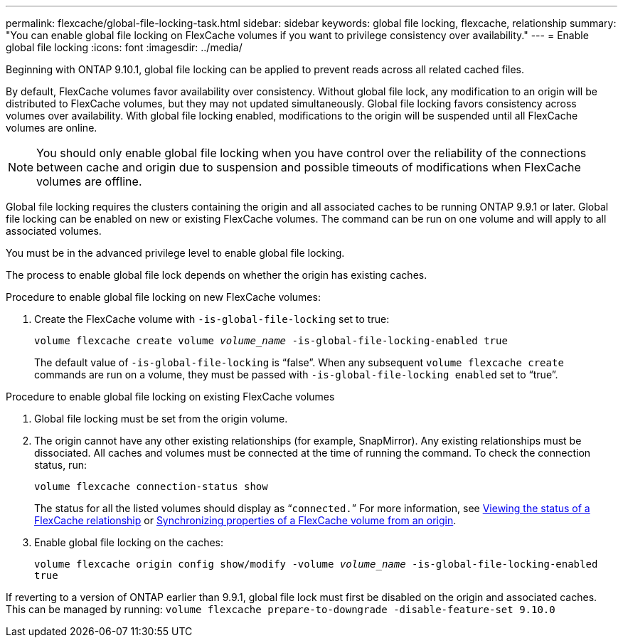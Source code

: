 ---
permalink: flexcache/global-file-locking-task.html
sidebar: sidebar
keywords: global file locking, flexcache, relationship
summary: "You can enable global file locking on FlexCache volumes if you want to privilege consistency over availability."
---
= Enable global file locking
:icons: font
:imagesdir: ../media/

[.lead]
Beginning with ONTAP 9.10.1, global file locking can be applied to prevent reads across all related cached files.

By default, FlexCache volumes favor availability over consistency. Without global file lock, any modification to an origin will be distributed to FlexCache volumes, but they may not updated simultaneously. Global file locking favors consistency across volumes over availability. With global file locking enabled, modifications to the origin will be suspended until all FlexCache volumes are online.

NOTE: You should only enable global file locking when you have control over the reliability of the connections between cache and origin due to suspension and possible timeouts of modifications when FlexCache volumes are offline.

Global file locking requires the clusters containing the origin and all associated caches to be running ONTAP 9.9.1 or later. Global file locking can be enabled on new or existing FlexCache volumes. The command can be run on one volume and will apply to all associated volumes.

You must be in the advanced privilege level to enable global file locking.

The process to enable global file lock depends on whether the origin has existing caches.

.Procedure to enable global file locking on new FlexCache volumes:
. Create the FlexCache volume with `-is-global-file-locking` set to true:
+
`volume flexcache create volume _volume_name_ -is-global-file-locking-enabled true`
+
[Note]
The default value of `-is-global-file-locking` is "`false`". When any subsequent `volume flexcache create` commands are run on a volume, they must be passed with `-is-global-file-locking enabled` set to "`true`".

.Procedure to enable global file locking on existing FlexCache volumes
. Global file locking must be set from the origin volume.
. The origin cannot have any other existing relationships (for example, SnapMirror). Any existing relationships must be dissociated. All caches and volumes must be connected at the time of running the command. To check the connection status, run:
+
`volume flexcache connection-status show`
+
The status for all the listed volumes should display as “`connected.`” For more information, see link:flexcache\view-connection-status-origin-task.html[Viewing the status of a FlexCache relationship] or link:synchronize-properties-origin-volume-task.html[Synchronizing properties of a FlexCache volume from an origin].
. Enable global file locking on the caches:
+
`volume flexcache origin config show/modify -volume _volume_name_ -is-global-file-locking-enabled true`

[Note]
If reverting to a version of ONTAP earlier than 9.9.1, global file lock must first be disabled on the origin and associated caches. This can be managed by running: `volume flexcache prepare-to-downgrade -disable-feature-set 9.10.0`


// 2021-29-10, IE-426
// BURT 1449057, 24 JAN 2022

